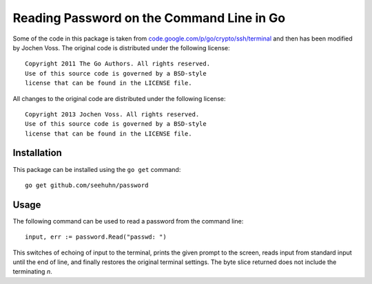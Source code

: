 Reading Password on the Command Line in Go
==========================================

Some of the code in this package is taken from
`code.google.com/p/go/crypto/ssh/terminal`_ and then has been modified
by Jochen Voss.  The original code is distributed under the following
license::

    Copyright 2011 The Go Authors. All rights reserved.
    Use of this source code is governed by a BSD-style
    license that can be found in the LICENSE file.

All changes to the original code are distributed under the following
license::

    Copyright 2013 Jochen Voss. All rights reserved.
    Use of this source code is governed by a BSD-style
    license that can be found in the LICENSE file.

.. _code.google.com/p/go/crypto/ssh/terminal: https://code.google.com/p/go/source/browse/?repo=crypto#hg%2Fssh%2Fterminal


Installation
------------

This package can be installed using the ``go get`` command::

    go get github.com/seehuhn/password

Usage
-----

The following command can be used to read a password from the command
line::

    input, err := password.Read("passwd: ")

This switches of echoing of input to the terminal, prints the given
prompt to the screen, reads input from standard input until the end of
line, and finally restores the original terminal settings.  The byte
slice returned does not include the terminating `\n`.
